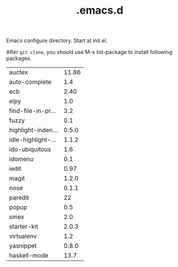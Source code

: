 #+TITLE:  .emacs.d
# Time-stamp: <2013-07-28 01:15:16 yufei>

Emacs configure directory. Start at init.el. 

After =git clone=, you should use M-x list-package to install following packages.

| auctex             | 11.86 |
| auto-complete      |   1.4 |
| ecb                |  2.40 |
| elpy               |   1.0 |
| find-file-in-pr... |   3.2 |
| fuzzy              |   0.1 |
| highlight-inden... | 0.5.0 |
| idle-highlight-... | 1.1.2 |
| ido-ubiquitous     |   1.6 |
| idomenu            |   0.1 |
| iedit              |  0.97 |
| magit              | 1.2.0 |
| nose               | 0.1.1 |
| paredit            |    22 |
| popup              |   0.5 |
| smex               |   2.0 |
| starter-kit        | 2.0.3 |
| virtualenv         |   1.2 |
| yasnippet          | 0.8.0 |
| haskell-mode       |  13.7 |

